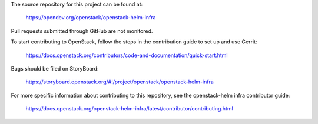 The source repository for this project can be found at:

   https://opendev.org/openstack/openstack-helm-infra

Pull requests submitted through GitHub are not monitored.

To start contributing to OpenStack, follow the steps in the contribution guide
to set up and use Gerrit:

   https://docs.openstack.org/contributors/code-and-documentation/quick-start.html

Bugs should be filed on StoryBoard:

   https://storyboard.openstack.org/#!/project/openstack/openstack-helm-infra

For more specific information about contributing to this repository, see the
openstack-helm infra contributor guide:

   https://docs.openstack.org/openstack-helm-infra/latest/contributor/contributing.html
